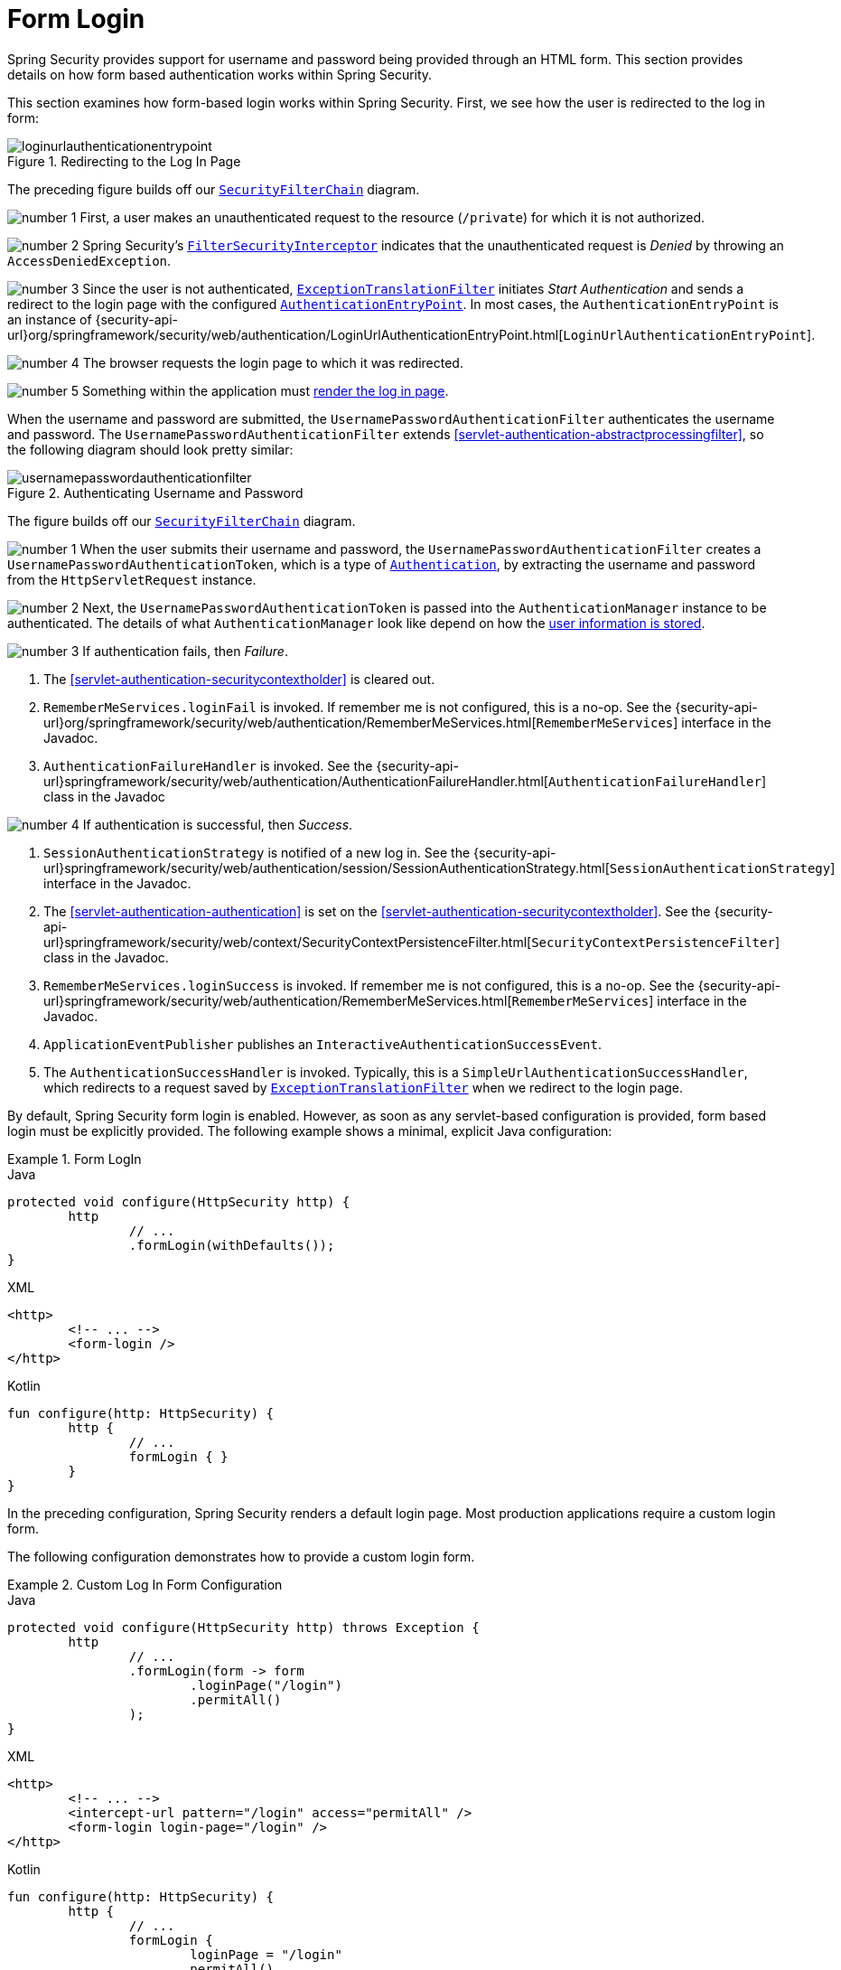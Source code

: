 [[servlet-authentication-form]]
= Form Login

Spring Security provides support for username and password being provided through an HTML form.
This section provides details on how form based authentication works within Spring Security.
// FIXME: describe authenticationentrypoint, authenticationfailurehandler, authenticationsuccesshandler

This section examines how form-based login works within Spring Security.
First, we see how the user is redirected to the log in form:

.Redirecting to the Log In Page
image::{figures}/loginurlauthenticationentrypoint.png[]

The preceding figure builds off our <<servlet-securityfilterchain,`SecurityFilterChain`>> diagram.

image:{icondir}/number_1.png[] First, a user makes an unauthenticated request to the resource (`/private`) for which it is not authorized.

image:{icondir}/number_2.png[] Spring Security's <<servlet-authorization-filtersecurityinterceptor,`FilterSecurityInterceptor`>> indicates that the unauthenticated request is __Denied__ by throwing an `AccessDeniedException`.

image:{icondir}/number_3.png[] Since the user is not authenticated, <<servlet-exceptiontranslationfilter,`ExceptionTranslationFilter`>> initiates __Start Authentication__ and sends a redirect to the login page with the configured <<servlet-authentication-authenticationentrypoint,`AuthenticationEntryPoint`>>.
In most cases, the `AuthenticationEntryPoint` is an instance of {security-api-url}org/springframework/security/web/authentication/LoginUrlAuthenticationEntryPoint.html[`LoginUrlAuthenticationEntryPoint`].

image:{icondir}/number_4.png[] The browser requests the login page to which it was redirected.

image:{icondir}/number_5.png[] Something within the application must <<servlet-authentication-form-custom,render the log in page>>.

[[servlet-authentication-usernamepasswordauthenticationfilter]]
When the username and password are submitted, the `UsernamePasswordAuthenticationFilter` authenticates the username and password.
The `UsernamePasswordAuthenticationFilter` extends <<servlet-authentication-abstractprocessingfilter>>, so the following diagram should look pretty similar:

.Authenticating Username and Password
image::{figures}/usernamepasswordauthenticationfilter.png[]

The figure builds off our <<servlet-securityfilterchain,`SecurityFilterChain`>> diagram.

image:{icondir}/number_1.png[] When the user submits their username and password, the `UsernamePasswordAuthenticationFilter` creates a `UsernamePasswordAuthenticationToken`, which is a type of <<servlet-authentication-authentication,`Authentication`>>, by extracting the username and password from the `HttpServletRequest` instance.

image:{icondir}/number_2.png[] Next, the `UsernamePasswordAuthenticationToken` is passed into the `AuthenticationManager` instance to be authenticated.
The details of what `AuthenticationManager` look like depend on how the <<servlet-authentication-unpwd-storage,user information is stored>>.

image:{icondir}/number_3.png[] If authentication fails, then __Failure__.

. The <<servlet-authentication-securitycontextholder>> is cleared out.
. `RememberMeServices.loginFail` is invoked.
If remember me is not configured, this is a no-op.
See the {security-api-url}org/springframework/security/web/authentication/RememberMeServices.html[`RememberMeServices`] interface in the Javadoc.
. `AuthenticationFailureHandler` is invoked.
See the {security-api-url}springframework/security/web/authentication/AuthenticationFailureHandler.html[`AuthenticationFailureHandler`] class in the Javadoc

image:{icondir}/number_4.png[] If authentication is successful, then __Success__.

. `SessionAuthenticationStrategy` is notified of a new log in.
See the {security-api-url}springframework/security/web/authentication/session/SessionAuthenticationStrategy.html[`SessionAuthenticationStrategy`] interface in the Javadoc.
. The <<servlet-authentication-authentication>> is set on the <<servlet-authentication-securitycontextholder>>.
See the {security-api-url}springframework/security/web/context/SecurityContextPersistenceFilter.html[`SecurityContextPersistenceFilter`] class in the Javadoc.
. `RememberMeServices.loginSuccess` is invoked.
If remember me is not configured, this is a no-op.
See the {security-api-url}springframework/security/web/authentication/RememberMeServices.html[`RememberMeServices`] interface in the Javadoc.
. `ApplicationEventPublisher` publishes an `InteractiveAuthenticationSuccessEvent`.
. The `AuthenticationSuccessHandler` is invoked. Typically, this is a `SimpleUrlAuthenticationSuccessHandler`, which redirects to a request saved by <<servlet-exceptiontranslationfilter,`ExceptionTranslationFilter`>> when we redirect to the login page.

[[servlet-authentication-form-min]]
By default, Spring Security form login is enabled.
However, as soon as any servlet-based configuration is provided, form based login must be explicitly provided.
The following example shows a minimal, explicit Java configuration:

.Form LogIn
====
.Java
[source,java,role="primary"]
----
protected void configure(HttpSecurity http) {
	http
		// ...
		.formLogin(withDefaults());
}
----

.XML
[source,xml,role="secondary"]
----
<http>
	<!-- ... -->
	<form-login />
</http>
----

.Kotlin
[source,kotlin,role="secondary"]
----
fun configure(http: HttpSecurity) {
	http {
		// ...
		formLogin { }
	}
}
----
====

In the preceding configuration, Spring Security renders a default login page.
Most production applications require a custom login form.

[[servlet-authentication-form-custom]]
The following configuration demonstrates how to provide a custom login form.

.Custom Log In Form Configuration
====
.Java
[source,java,role="primary"]
----
protected void configure(HttpSecurity http) throws Exception {
	http
		// ...
		.formLogin(form -> form
			.loginPage("/login")
			.permitAll()
		);
}
----

.XML
[source,xml,role="secondary"]
----
<http>
	<!-- ... -->
	<intercept-url pattern="/login" access="permitAll" />
	<form-login login-page="/login" />
</http>
----

.Kotlin
[source,kotlin,role="secondary"]
----
fun configure(http: HttpSecurity) {
	http {
		// ...
		formLogin {
			loginPage = "/login"
			permitAll()
		}
	}
}
----
====

[[servlet-authentication-form-custom-html]]
When the login page is specified in the Spring Security configuration, you are responsible for rendering the page.
// FIXME: default login page rendered by Spring Security
The following https://www.thymeleaf.org/[Thymeleaf] template produces an HTML login form that complies with a login page of `/login`.:

.Login Form
====
.src/main/resources/templates/login.html
[source,xml]
----
<!DOCTYPE html>
<html xmlns="http://www.w3.org/1999/xhtml" xmlns:th="https://www.thymeleaf.org">
	<head>
		<title>Please Log In</title>
	</head>
	<body>
		<h1>Please Log In</h1>
		<div th:if="${param.error}">
			Invalid username and password.</div>
		<div th:if="${param.logout}">
			You have been logged out.</div>
		<form th:action="@{/login}" method="post">
			<div>
			<input type="text" name="username" placeholder="Username"/>
			</div>
			<div>
			<input type="password" name="password" placeholder="Password"/>
			</div>
			<input type="submit" value="Log in" />
		</form>
	</body>
</html>
----
====

There are a few key points about the default HTML form:

* The form should perform a `post` to `/login`.
* The form needs to include a <<servlet-csrf,CSRF Token>>, which is <<servlet-csrf-include-form-auto,automatically included>> by Thymeleaf.
* The form should specify the username in a parameter named `username`.
* The form should specify the password in a parameter named `password`.
* If the HTTP parameter named `error` is found, it indicates the user failed to provide a valid username or password.
* If the HTTP parameter named `logout` is found, it indicates the user has logged out successfully.

Many users do not need much more than to customize the log in page.
However, if needed, you can customize everything shown earlier with additional configuration.

[[servlet-authentication-form-custom-controller]]
If you use Spring MVC, you need a controller that maps `GET /login` to the login template we created.
The following example shows a minimal `LoginController`:

.LoginController
====
.Java
[source,java,role="primary"]
----
@Controller
class LoginController {
	@GetMapping("/login")
	String login() {
		return "login";
	}
}
----

.Kotlin
[source,kotlin,role="secondary"]
----
@Controller
class LoginController {
    @GetMapping("/login")
    fun login(): String {
        return "login"
    }
}
----
====
